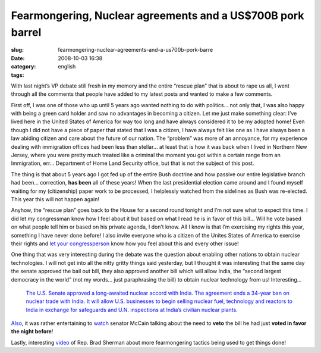 Fearmongering, Nuclear agreements and a US$700B pork barrel
###########################################################
:slug: fearmongering-nuclear-agreements-and-a-us700b-pork-barre
:date: 2008-10-03 16:38
:category:
:tags: english

With last night’s VP debate still fresh in my memory and the entire
“rescue plan” that is about to rape us all, I went through all the
comments that people have added to my latest posts and wanted to make a
few comments.

First off, I was one of those who up until 5 years ago wanted nothing to
do with politics… not only that, I was also happy with being a green
card holder and saw no advantages in becoming a citizen. Let me just
make something clear: I’ve lived here in the United States of America
for way too long and have always considered it to be my adopted home!
Even though I did not have a piece of paper that stated that I was a
citizen, I have always felt like one as I have always been a law abiding
citizen and care about the future of our nation. The “problem” was more
of an annoyance, for my experience dealing with immigration offices had
been less than stellar… at least that is how it was back when I lived in
Northern New Jersey, where you were pretty much treated like a criminal
the moment you got within a certain range from an Immigration, err…
Department of Home Land Security office, but that is not the subject of
this post.

The thing is that about 5 years ago I got fed up of the entire Bush
doctrine and how passive our entire legislative branch had been…
correction, **has been** all of these years! When the last presidential
election came around and I found myself waiting for my (citizenship)
paper work to be processed, I helplessly watched from the sidelines as
Bush was re-elected. This year this will not happen again!

Anyhow, the “rescue plan” goes back to the House for a second round
tonight and I’m not sure what to expect this time. I did let my
congressman know how I feel about it but based on what I read he is in
favor of this bill… Will he vote based on what people tell him or based
on his private agenda, I don’t know. All I know is that I’m exercising
my rights this year, something I have never done before! I also invite
everyone who is a citizen of the Unites States of America to exercise
their rights and `let your congressperson <http://www.house.gov/>`__
know how you feel about this and every other issue!

One thing that was very interesting during the debate was the question
about enabling other nations to obtain nuclear technologies. I will not
get into all the nitty gritty things said yesterday, but I thought it
was interesting that the same day the senate approved the bail out bill,
they also approved another bill which will allow India, the “second
largest democracy in the world” (not my words… just paraphrasing the
bill) to obtain nuclear technology from us! Interesting…

    `The U.S. Senate approved a long-awaited nuclear accord with India.
    The agreement ends a 34-year ban on nuclear trade with India. It
    will allow U.S. businesses to begin selling nuclear fuel, technology
    and reactors to India in exchange for safeguards and U.N.
    inspections at India’s civilian nuclear
    plants. <http://www.npr.org/templates/story/story.php?storyId=95279780>`__

`Also <http://www.npr.org/templates/story/story.php?storyId=95279780>`__,
it was rather entertaining to
`watch <http://br.youtube.com/watch?v=-i0su1roQLI>`__ senator McCain
talking about the need to **veto** the bill he had just **voted in favor
the night before**!

Lastly, interesting
`video <http://www.youtube.com/watch?v=HaG9d_4zij8>`__ of Rep. Brad
Sherman about more fearmongering tactics being used to get things done!
